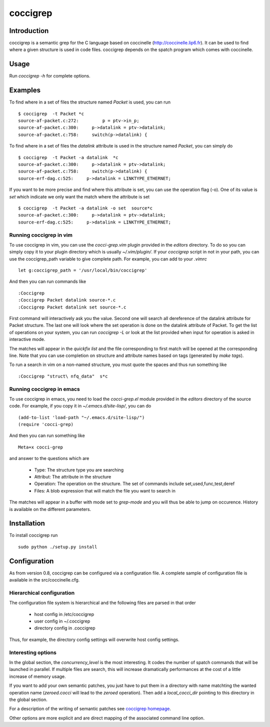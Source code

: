 =========
coccigrep
=========

Introduction
============

coccigrep is a semantic grep for the C language based on coccinelle
(http://coccinelle.lip6.fr). It can be used to find where a given
structure is used in code files. coccigrep depends on the spatch
program which comes with coccinelle.

Usage
=====

Run `coccigrep -h` for complete options.

Examples
========

To find where in a set of files the structure named `Packet` is used, you
can run ::

    $ coccigrep  -t Packet *c
    source-af-packet.c:272:         p = ptv->in_p;
    source-af-packet.c:300:     p->datalink = ptv->datalink;
    source-af-packet.c:758:     switch(p->datalink) {

To find where in a set of files the `datalink` attribute is used in the structure
named `Packet`, you can simply do ::

    $ coccigrep  -t Packet -a datalink  *c
    source-af-packet.c:300:     p->datalink = ptv->datalink;
    source-af-packet.c:758:     switch(p->datalink) {
    source-erf-dag.c:525:     p->datalink = LINKTYPE_ETHERNET;

If you want to be more precise and find where this attribute is set, you can use 
the operation flag (-o). One of its value is `set` which indicate we only want
the match where the attribute is set ::

    $ coccigrep  -t Packet -a datalink -o set  source*c
    source-af-packet.c:300:     p->datalink = ptv->datalink;
    source-erf-dag.c:525:     p->datalink = LINKTYPE_ETHERNET;

Running coccigrep in vim
------------------------

To use coccigrep in vim, you can use the `cocci-grep.vim` plugin provided in
the `editors` directory. To do so you can simply copy it to your plugin directory
which is usually `~/.vim/plugin/`. If your `coccigrep` script in not in your
path, you can use the coccigrep_path variable to give complete path. For
example, you can add to your `.vimrc` ::

    let g:coccigrep_path = '/usr/local/bin/coccigrep'

And then you can run commands like ::

    :Coccigrep
    :Coccigrep Packet datalink source-*.c
    :Coccigrep Packet datalink set source-*.c

First command will interactively ask you the value. Second one will search all
dereference of the datalink attribute for Packet structure. The last one will
look where the set operation is done on the datalink attribute of Packet. To get
the list of operations on your system, you can run `coccigrep -L` or look at
the list provided when input for operation is asked in interactive mode.

The matches will appear in the `quickfix list` and the file corresponding to first
match will be opened at the corresponding line. Note that you can use completion on
structure and attribute names based on tags (generated by `make tags`).

To run a search in vim on a non-named structure, you must quote the spaces and
thus run something like ::

    :Coccigrep "struct\ nfq_data"  s*c

Running coccigrep in emacs
--------------------------

To use coccigrep in emacs, you need to load the `cocci-grep.el` module provided in the `editors`
directory of the source code. For example, if you copy it in `~/.emacs.d/site-lisp/`, you
can do ::

    (add-to-list 'load-path "~/.emacs.d/site-lisp/")
    (require 'cocci-grep)

And then you can run something like ::

    Meta+x cocci-grep

and answer to the questions which are

 - Type: The structure type you are searching
 - Attribut: The attribute in the structure
 - Operation: The operation on the structure. The set of commands include set,used,func,test,deref
 - Files: A blob expression that will match the file you want to search in

The matches will appear in a buffer with mode set to `grep-mode` and you will thus be able to jump
on occurence. History is available on the different parameters.


Installation
============

To install coccigrep run ::

    sudo python ./setup.py install

Configuration
=============

As from version 0.8, coccigrep can be configured via a configuration file. A complete sample of
configuration file is available in the src/coccinelle.cfg.

Hierarchical configuration
--------------------------

The configuration file system is hierarchical and the following files are parsed in that order

 - host config in /etc/coccigrep
 - user config in ~/.coccigrep
 - directory config in .coccigrep

Thus, for example, the directory config settings will overwrite host config settings.

Interesting options
-------------------

In the global section, the `concurrency_level` is the most interesting. It codes the number of
spatch commands that will be launched in parallel. If multiple files are search, this will
increase dramatically performances at the cost of a little increase of memory usage.

If you want to add your own semantic patches, you just have to put them in a directory with
name matchting the wanted operation name (`zeroed.cocci` will lead to the `zeroed` operation).
Then add a `local_cocci_dir` pointing to this directory in the global section.

For a description of the writing of semantic patches see `coccigrep homepage`_.

.. _coccigrep homepage: http://home.regit.org/software/coccigrep/

Other options are more explicit and are direct mapping of the associated command line option.
